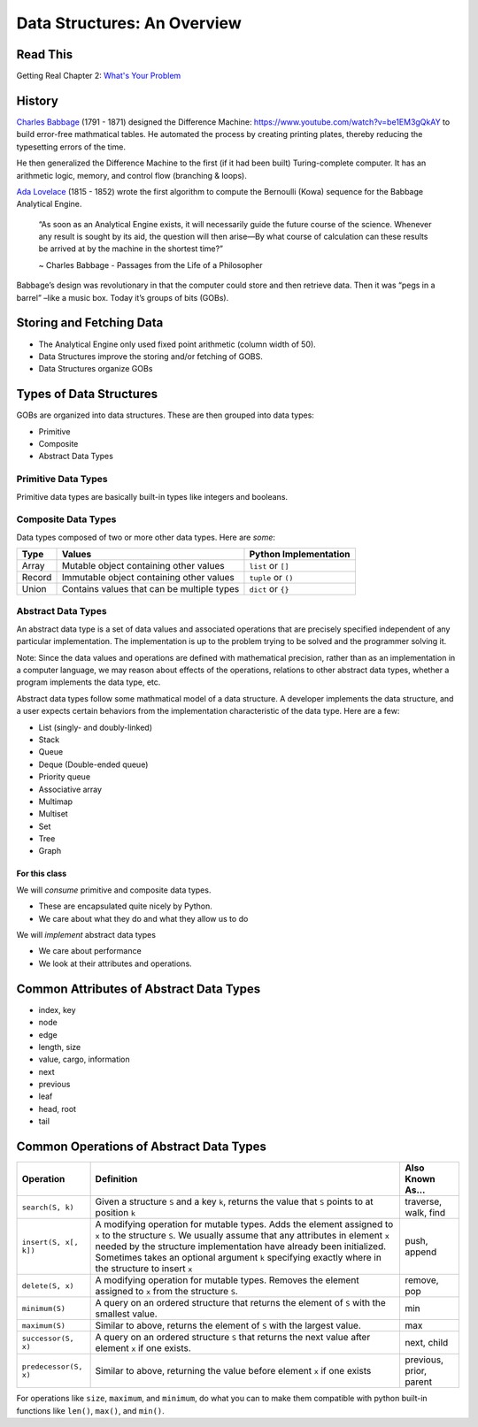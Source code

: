 .. slideconf::
    :autoslides: False

.. slide:: Data Structures: An Overview
    :level: 1

    .. rst-class:: center

    Things to think about and concepts to expect in data structures of Code 401

.. slide:: History
    :level: 2

    .. rst-class:: build

    * Charles Babbage and the Difference Machine 
    * Ada Lovelace and the first algorithm
    * Storing and retrieving data
    * Groups of Bits (GOBs)

.. slide:: Storying and Fetching Data
    :level: 2

    .. rst-class:: build

    * The Analytical Engine only used fixed point arithmetic (column width of 50).
    * Data Structures improve the storing and/or fetching of GOBS.
    * Data Structures organize GOBs

.. slide:: Types of Data Structures
    :level: 2

    GOBs are organized into data structures. These are then grouped into data types:

    .. rst-class:: build

    * Primitive
    * Composite
    * Abstract Data Types 

.. slide:: Primitive Data Types
    :level: 3

    .. rst-class:: left

    Primitive data types are basically built-in types like integers and booleans. 

    +---------------------------------+----------------------------------------------------------------------------------+---------------------------+
    | Type                            | Values                                                                           | Python Implementation     |
    +=================================+==================================================================================+===========================+
    | Boolean                         | True or False                                                                    | ``bool``                  |
    +---------------------------------+----------------------------------------------------------------------------------+---------------------------+
    | Character                       | `grapheme <https://en.wikipedia.org/wiki/Grapheme>`_ or unicode point            | ``s[n]`` or ``ord(s[n])`` |
    +---------------------------------+----------------------------------------------------------------------------------+---------------------------+
    | Floating Point                  | single-precision real numbers (±1.18 x 10\ :sup:`-38`\  to ±3.4 x 10\ :sup:`38`\) | n/a                       |
    +---------------------------------+----------------------------------------------------------------------------------+---------------------------+
    | Double-precision Floating Point | wider float (±2.23 x 10\ :sup:`-308`\  to ±1.80 x 10\ :sup:`308`\)                | ``float``                 |
    +---------------------------------+----------------------------------------------------------------------------------+---------------------------+
    | Integer                         | fixed-precision values (ex: ...-3, -2, -1, 0, 1, 2, 3...)                        | ``int``                   |
    +---------------------------------+----------------------------------------------------------------------------------+---------------------------+
    | NoneType                        | empty variable without meaningful value                                          | ``None``                  |
    +---------------------------------+----------------------------------------------------------------------------------+---------------------------+

.. slide:: Composite Data Types
    :level: 3

    .. rst-class:: left

    Data types composed of two or more other data types. Here are *some*:

    +--------+--------------------------------------------+-----------------------+
    | Type   | Values                                     | Python Implementation |
    +========+============================================+=======================+
    | Array  | Mutable object containing other values     | ``list`` or ``[]``    |
    +--------+--------------------------------------------+-----------------------+
    | Record | Immutable object containing other values   | ``tuple`` or ``()``   |
    +--------+--------------------------------------------+-----------------------+
    | Union  | Contains values that can be multiple types | ``dict`` or ``{}``    |
    +--------+--------------------------------------------+-----------------------+

.. slide:: Abstract Data Types
    :level: 3

    .. rst-class:: left

    A set of data values and operations that are precisely specified independent of any particular implementation.

    .. rst-class:: build

    * List (singly- and doubly-linked)
    * Stack
    * Queue
    * Deque (Double-ended queue)
    * Priority queue
    * Associative array
    * Multimap
    * Multiset
    * Set
    * Tree
    * Graph

.. slide:: For This Class...
    :level: 4

    .. rst-class:: left

    We will *consume* primitive and composite data types.

    * These are encapsulated quite nicely by Python.
    * We care about what they do and what they allow us to do

    We will *implement* abstract data types

    * We care about performance
    * We look at their attributes and operations.


.. slide:: Common Attributes of Abstract Data Types
    :level: 2

    .. rst-class:: build

    * index, key
    * node
    * edge
    * length, size
    * value, cargo, information
    * next
    * previous
    * leaf
    * head, root
    * tail

.. slide:: Common Operations of Abstract Data Types
    :level: 2

    .. rst-class:: left

    +------------------------+----------------------------------------------------------------------------------------------------------------------------------------------------------------------------------------------------------------------------------------------------------------------------------------------------------------------------------------+-------------------------+
    | Operation              | Definition                                                                                                                                                                                                                                                                                                                             | Also Known As...        |
    +========================+========================================================================================================================================================================================================================================================================================================================================+=========================+
    | ``search(S, k)``       | Given a structure ``S`` and a key ``k``, returns the value that ``S`` points to at position ``k``                                                                                                                                                                                                                                      | traverse, walk, find    |
    +------------------------+----------------------------------------------------------------------------------------------------------------------------------------------------------------------------------------------------------------------------------------------------------------------------------------------------------------------------------------+-------------------------+
    | ``insert(S, x[, k])``  | A modifying operation for mutable types. Adds the element assigned to ``x`` to the structure ``S``. We usually assume that any attributes in element ``x`` needed by the structure implementation have already been initialized.  Sometimes takes an optional argument ``k`` specifying exactly where in the structure to insert ``x`` | push, append            |
    +------------------------+----------------------------------------------------------------------------------------------------------------------------------------------------------------------------------------------------------------------------------------------------------------------------------------------------------------------------------------+-------------------------+
    | ``delete(S, x)``       | A modifying operation for mutable types. Removes the element assigned to ``x`` from the structure ``S``.                                                                                                                                                                                                                               | remove, pop             |
    +------------------------+----------------------------------------------------------------------------------------------------------------------------------------------------------------------------------------------------------------------------------------------------------------------------------------------------------------------------------------+-------------------------+
    | ``minimum(S)``         | A query on an ordered structure that returns the element of ``S`` with the smallest value.                                                                                                                                                                                                                                             | min                     |
    +------------------------+----------------------------------------------------------------------------------------------------------------------------------------------------------------------------------------------------------------------------------------------------------------------------------------------------------------------------------------+-------------------------+
    | ``maximum(S)``         | Similar to above, returns the element of ``S`` with the largest value.                                                                                                                                                                                                                                                                 | max                     |
    +------------------------+----------------------------------------------------------------------------------------------------------------------------------------------------------------------------------------------------------------------------------------------------------------------------------------------------------------------------------------+-------------------------+
    | ``successor(S, x)``    | A query on an ordered structure ``S`` that returns the next value after element ``x`` if one exists.                                                                                                                                                                                                                                   | next, child             |
    +------------------------+----------------------------------------------------------------------------------------------------------------------------------------------------------------------------------------------------------------------------------------------------------------------------------------------------------------------------------------+-------------------------+
    | ``predecessor(S, x)``  | Similar to above, returning the value before element ``x`` if one exists                                                                                                                                                                                                                                                               | previous, prior, parent |
    +------------------------+----------------------------------------------------------------------------------------------------------------------------------------------------------------------------------------------------------------------------------------------------------------------------------------------------------------------------------------+-------------------------+



============================
Data Structures: An Overview
============================

Read This
=========

Getting Real Chapter 2: `What's Your Problem <https://gettingreal.37signals.com/ch02_Whats_Your_Problem.php>`_

History
=======

`Charles Babbage <https://en.wikipedia.org/wiki/Charles_Babbage>`_ (1791 - 1871) designed the Difference Machine: https://www.youtube.com/watch?v=be1EM3gQkAY to build error-free mathmatical tables. He automated the process by creating printing plates, thereby reducing the typesetting errors of the time.

He then generalized the Difference Machine to the first (if it had been built) Turing-complete computer. It has an arithmetic logic, memory, and control flow (branching & loops).

`Ada Lovelace <https://en.wikipedia.org/wiki/Ada_Lovelace>`_ (1815 - 1852) wrote the first algorithm to compute the Bernoulli (Kowa) sequence for the Babbage Analytical Engine.

    “As soon as an Analytical Engine exists, it will necessarily guide the future course of the science. Whenever any result is sought by its aid, the question will then arise—By what course of calculation can these results be arrived at by the machine in the shortest time?”

    ~ Charles Babbage - Passages from the Life of a Philosopher

Babbage’s design was revolutionary in that the computer could store and then retrieve data. Then it was “pegs in a barrel” –like a music box. Today it’s groups of bits (GOBs).

Storing and Fetching Data
=========================

* The Analytical Engine only used fixed point arithmetic (column width of 50).
* Data Structures improve the storing and/or fetching of GOBS.
* Data Structures organize GOBs

Types of Data Structures
========================

GOBs are organized into data structures. These are then grouped into data types:

* Primitive
* Composite
* Abstract Data Types 

Primitive Data Types
--------------------

Primitive data types are basically built-in types like integers and booleans. 

+---------------------------------+----------------------------------------------------------------------------------+---------------------------+
| Type                            | Values                                                                           | Python Implementation     |
+=================================+==================================================================================+===========================+
| Boolean                         | True or False                                                                    | ``bool``                  |
+---------------------------------+----------------------------------------------------------------------------------+---------------------------+
| Character                       | `grapheme <https://en.wikipedia.org/wiki/Grapheme>`_ or unicode point            | ``s[n]`` or ``ord(s[n])`` |
+---------------------------------+----------------------------------------------------------------------------------+---------------------------+
| Floating Point                  | single-precision real numbers (±1.18 x 10\ :sup:`-38`\  to ±3.4 x 10\ :sup:`38`\) | n/a                       |
+---------------------------------+----------------------------------------------------------------------------------+---------------------------+
| Double-precision Floating Point | wider float (±2.23 x 10\ :sup:`-308`\  to ±1.80 x 10\ :sup:`308`\)                | ``float``                 |
+---------------------------------+----------------------------------------------------------------------------------+---------------------------+
| Integer                         | fixed-precision values (ex: ...-3, -2, -1, 0, 1, 2, 3...)                        | ``int``                   |
+---------------------------------+----------------------------------------------------------------------------------+---------------------------+
| NoneType                        | empty variable without meaningful value                                          | ``None``                  |
+---------------------------------+----------------------------------------------------------------------------------+---------------------------+

Composite Data Types
--------------------

Data types composed of two or more other data types. Here are *some*:

+--------+--------------------------------------------+-----------------------+
| Type   | Values                                     | Python Implementation |
+========+============================================+=======================+
| Array  | Mutable object containing other values     | ``list`` or ``[]``    |
+--------+--------------------------------------------+-----------------------+
| Record | Immutable object containing other values   | ``tuple`` or ``()``   |
+--------+--------------------------------------------+-----------------------+
| Union  | Contains values that can be multiple types | ``dict`` or ``{}``    |
+--------+--------------------------------------------+-----------------------+

Abstract Data Types
-------------------

An abstract data type is a set of data values and associated operations that are precisely specified independent of any particular implementation. The implementation is up to the problem trying to be solved and the programmer solving it.

Note: Since the data values and operations are defined with mathematical precision, rather than as an implementation in a computer language, we may reason about effects of the operations, relations to other abstract data types, whether a program implements the data type, etc.

Abstract data types follow some mathmatical model of a data structure. A developer implements the data structure, and a user expects certain behaviors from the implementation characteristic of the data type. Here are a few:

* List (singly- and doubly-linked)
* Stack
* Queue
* Deque (Double-ended queue)
* Priority queue
* Associative array
* Multimap
* Multiset
* Set
* Tree
* Graph

For this class
~~~~~~~~~~~~~~

We will *consume* primitive and composite data types.

* These are encapsulated quite nicely by Python.
* We care about what they do and what they allow us to do

We will *implement* abstract data types

* We care about performance
* We look at their attributes and operations.

Common Attributes of Abstract Data Types
========================================

* index, key
* node
* edge
* length, size
* value, cargo, information
* next
* previous
* leaf
* head, root
* tail

Common Operations of Abstract Data Types
========================================

+------------------------+----------------------------------------------------------------------------------------------------------------------------------------------------------------------------------------------------------------------------------------------------------------------------------------------------------------------------------------+-------------------------+
| Operation              | Definition                                                                                                                                                                                                                                                                                                                             | Also Known As...        |
+========================+========================================================================================================================================================================================================================================================================================================================================+=========================+
| ``search(S, k)``       | Given a structure ``S`` and a key ``k``, returns the value that ``S`` points to at position ``k``                                                                                                                                                                                                                                      | traverse, walk, find    |
+------------------------+----------------------------------------------------------------------------------------------------------------------------------------------------------------------------------------------------------------------------------------------------------------------------------------------------------------------------------------+-------------------------+
| ``insert(S, x[, k])``  | A modifying operation for mutable types. Adds the element assigned to ``x`` to the structure ``S``. We usually assume that any attributes in element ``x`` needed by the structure implementation have already been initialized.  Sometimes takes an optional argument ``k`` specifying exactly where in the structure to insert ``x`` | push, append            |
+------------------------+----------------------------------------------------------------------------------------------------------------------------------------------------------------------------------------------------------------------------------------------------------------------------------------------------------------------------------------+-------------------------+
| ``delete(S, x)``       | A modifying operation for mutable types. Removes the element assigned to ``x`` from the structure ``S``.                                                                                                                                                                                                                               | remove, pop             |
+------------------------+----------------------------------------------------------------------------------------------------------------------------------------------------------------------------------------------------------------------------------------------------------------------------------------------------------------------------------------+-------------------------+
| ``minimum(S)``         | A query on an ordered structure that returns the element of ``S`` with the smallest value.                                                                                                                                                                                                                                             | min                     |
+------------------------+----------------------------------------------------------------------------------------------------------------------------------------------------------------------------------------------------------------------------------------------------------------------------------------------------------------------------------------+-------------------------+
| ``maximum(S)``         | Similar to above, returns the element of ``S`` with the largest value.                                                                                                                                                                                                                                                                 | max                     |
+------------------------+----------------------------------------------------------------------------------------------------------------------------------------------------------------------------------------------------------------------------------------------------------------------------------------------------------------------------------------+-------------------------+
| ``successor(S, x)``    | A query on an ordered structure ``S`` that returns the next value after element ``x`` if one exists.                                                                                                                                                                                                                                   | next, child             |
+------------------------+----------------------------------------------------------------------------------------------------------------------------------------------------------------------------------------------------------------------------------------------------------------------------------------------------------------------------------------+-------------------------+
| ``predecessor(S, x)``  | Similar to above, returning the value before element ``x`` if one exists                                                                                                                                                                                                                                                               | previous, prior, parent |
+------------------------+----------------------------------------------------------------------------------------------------------------------------------------------------------------------------------------------------------------------------------------------------------------------------------------------------------------------------------------+-------------------------+

For operations like ``size``, ``maximum``, and ``minimum``, do what you can to make them compatible with python built-in functions like ``len()``, ``max()``, and ``min()``.